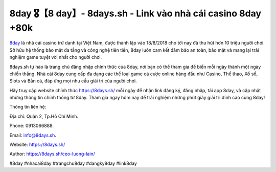 8day 🎖️【8 day】- 8days.sh - Link vào nhà cái casino 8day +80k
===================================

`8day <https://8days.sh/>`_ là nhà cái casino trứ danh tại Việt Nam, được thành lập vào 18/8/2018 cho tới nay đã thu hút hơn 10 triệu người chơi. Sở hữu hệ thống bảo mật đa tầng và công nghệ tiên tiến, 8day luôn cam kết đảm bảo an toàn, bảo mật và mang lại trải nghiệm game tuyệt vời nhất cho người chơi.

8days.sh tự hào là trang chủ đăng nhập chính thức của 8day, nơi bạn có thể tham gia để biến mỗi ngày thành một ngày chiến thắng. Nhà cái 8day cung cấp đa dạng các thể loại game cá cược online hàng đầu như Casino, Thể thao, Xổ số, Slots và Bắn cá, đáp ứng mọi nhu cầu giải trí của người chơi.

Hãy truy cập website chính thức https://8days.sh/ mỗi ngày để nhận link đăng ký, đăng nhập, tải app 8day, và cập nhật những thông tin chính thống từ 8day. Tham gia ngay hôm nay để trải nghiệm những phút giây giải trí đỉnh cao cùng 8day!

Thông tin liên hệ: 

Địa chỉ: Quận 2, Tp.Hồ Chí Minh. 

Phone: 0913066888. 

Email: info@8days.sh. 

Website: https://8days.sh/

Author: https://8days.sh/ceo-luong-lain/

#8day #nhacai8day #trangchu8day #dangky8day #link8day
